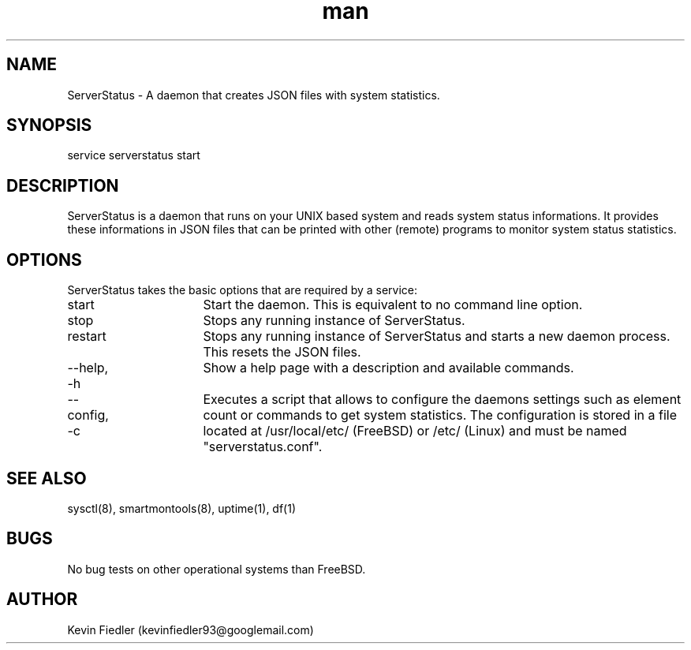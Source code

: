 .\" Manpage for ServerStatus.
.\" Contact kevinfiedler93@googlemail.com to correct errors or typos.
.TH man 8 "03 September 2014" "1.0" "ServerStatus man page"
.SH NAME
ServerStatus \- A daemon that creates JSON files with system statistics.
.SH SYNOPSIS
service serverstatus start
.SH DESCRIPTION
ServerStatus is a daemon that runs on your UNIX based system and reads system status informations. It provides these informations in JSON files that can be printed with other (remote) programs to monitor system status statistics.
.SH OPTIONS
ServerStatus takes the basic options that are required by a service:

start		Start the daemon. This is equivalent to no command line option.

stop			Stops any running instance of ServerStatus.

restart		Stops any running instance of ServerStatus and starts a new daemon process. This resets the JSON files.

--help, -h	Show a help page with a description and available commands.

--config, -c	Executes a script that allows to configure the daemons settings such as element count or commands to get system statistics. The configuration is stored in a file located at /usr/local/etc/ (FreeBSD) or /etc/ (Linux) and must be named "serverstatus.conf".

.SH SEE ALSO
sysctl(8), smartmontools(8), uptime(1), df(1)
.SH BUGS
No bug tests on other operational systems than FreeBSD.
.SH AUTHOR
Kevin Fiedler (kevinfiedler93@googlemail.com)
